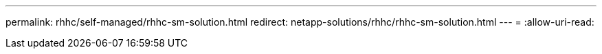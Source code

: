 ---
permalink: rhhc/self-managed/rhhc-sm-solution.html 
redirect: netapp-solutions/rhhc/rhhc-sm-solution.html 
---
= 
:allow-uri-read: 


